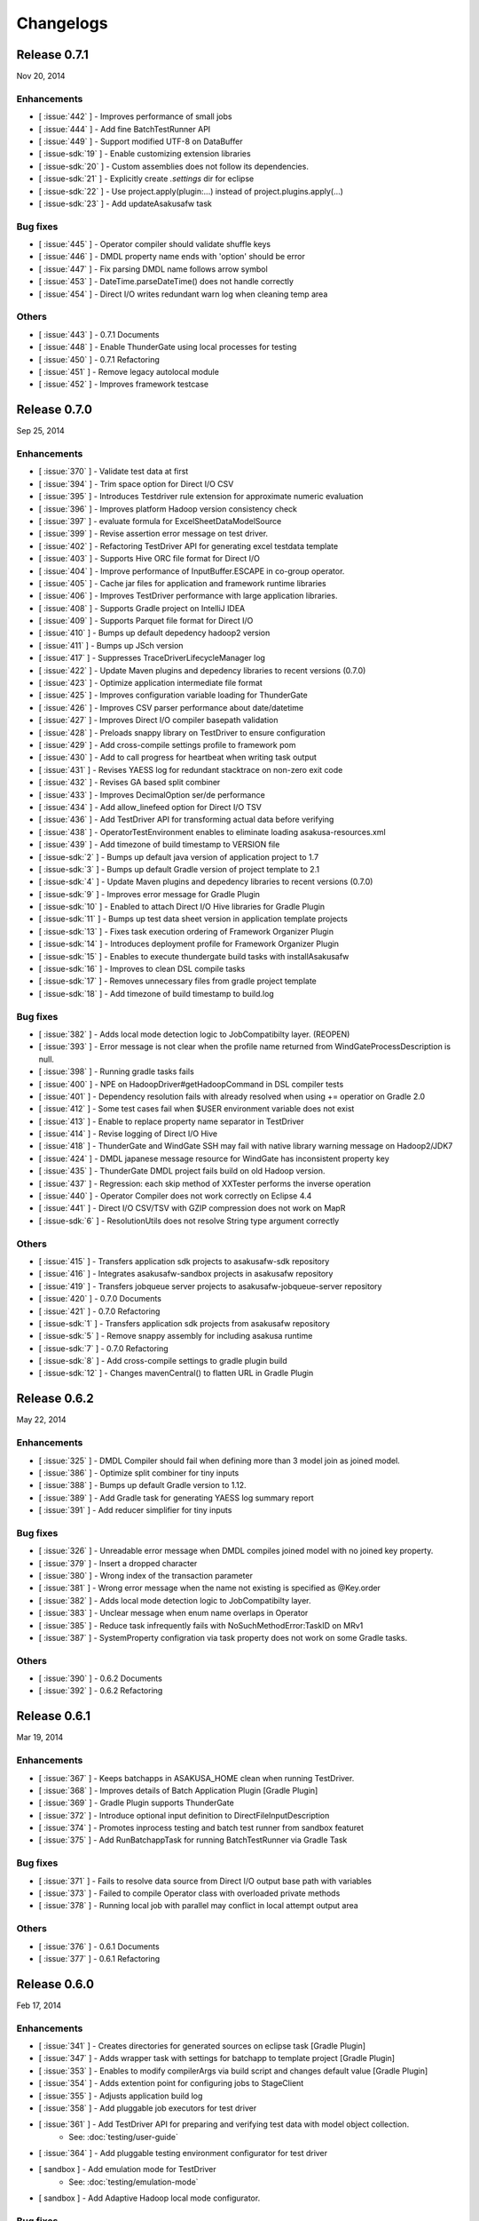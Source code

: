 ==========
Changelogs
==========

Release 0.7.1
=============
Nov 20, 2014

Enhancements
------------
* [ :issue:`442` ] - Improves performance of small jobs
* [ :issue:`444` ] - Add fine BatchTestRunner API
* [ :issue:`449` ] - Support modified UTF-8 on DataBuffer
* [ :issue-sdk:`19` ] - Enable customizing extension libraries
* [ :issue-sdk:`20` ] - Custom assemblies does not follow its dependencies.
* [ :issue-sdk:`21` ] - Explicitly create `.settings` dir for eclipse
* [ :issue-sdk:`22` ] - Use project.apply(plugin:...) instead of project.plugins.apply(...)
* [ :issue-sdk:`23` ] - Add updateAsakusafw task

Bug fixes
---------
* [ :issue:`445` ] - Operator compiler should validate shuffle keys
* [ :issue:`446` ] - DMDL property name ends with 'option' should be error
* [ :issue:`447` ] - Fix parsing DMDL name follows arrow symbol
* [ :issue:`453` ] - DateTime.parseDateTime() does not handle correctly
* [ :issue:`454` ] - Direct I/O writes redundant warn log when cleaning temp area

Others
------
* [ :issue:`443` ] - 0.7.1 Documents
* [ :issue:`448` ] - Enable ThunderGate using local processes for testing
* [ :issue:`450` ] - 0.7.1 Refactoring
* [ :issue:`451` ] - Remove legacy autolocal module
* [ :issue:`452` ] - Improves framework testcase

Release 0.7.0
=============
Sep 25, 2014

Enhancements
------------
* [ :issue:`370` ] - Validate test data at first
* [ :issue:`394` ] - Trim space option for Direct I/O CSV
* [ :issue:`395` ] - Introduces Testdriver rule extension for approximate numeric evaluation
* [ :issue:`396` ] - Improves platform Hadoop version consistency check
* [ :issue:`397` ] - evaluate formula for ExcelSheetDataModelSource
* [ :issue:`399` ] - Revise assertion error message on test driver.
* [ :issue:`402` ] - Refactoring TestDriver API for generating excel testdata template
* [ :issue:`403` ] - Supports Hive ORC file format for Direct I/O
* [ :issue:`404` ] - Improve performance of InputBuffer.ESCAPE in co-group operator.
* [ :issue:`405` ] - Cache jar files for application and framework runtime libraries
* [ :issue:`406` ] - Improves TestDriver performance with large application libraries.
* [ :issue:`408` ] - Supports Gradle project on IntelliJ IDEA
* [ :issue:`409` ] - Supports Parquet file format for Direct I/O
* [ :issue:`410` ] - Bumps up default depedency hadoop2 version
* [ :issue:`411` ] - Bumps up JSch version
* [ :issue:`417` ] - Suppresses TraceDriverLifecycleManager log
* [ :issue:`422` ] - Update Maven plugins and depedency libraries to recent versions (0.7.0)
* [ :issue:`423` ] - Optimize application intermediate file format
* [ :issue:`425` ] - Improves configuration variable loading for ThunderGate
* [ :issue:`426` ] - Improves CSV parser performance about date/datetime
* [ :issue:`427` ] - Improves Direct I/O compiler basepath validation
* [ :issue:`428` ] - Preloads snappy library on TestDriver to ensure configuration
* [ :issue:`429` ] - Add cross-compile settings profile to framework pom
* [ :issue:`430` ] - Add to call progress for heartbeat when writing task output
* [ :issue:`431` ] - Revises YAESS log for redundant stacktrace on non-zero exit code
* [ :issue:`432` ] - Revises GA based split combiner
* [ :issue:`433` ] - Improves DecimalOption ser/de performance
* [ :issue:`434` ] - Add allow_linefeed option for Direct I/O TSV
* [ :issue:`436` ] - Add TestDriver API for transforming actual data before verifying
* [ :issue:`438` ] - OperatorTestEnvironment enables to eliminate loading asakusa-resources.xml
* [ :issue:`439` ] - Add timezone of build timestamp to VERSION file
* [ :issue-sdk:`2` ] - Bumps up default java version of application project to 1.7
* [ :issue-sdk:`3` ] - Bumps up default Gradle version of project template to 2.1
* [ :issue-sdk:`4` ] - Update Maven plugins and depedency libraries to recent versions (0.7.0)
* [ :issue-sdk:`9` ] - Improves error message for Gradle Plugin
* [ :issue-sdk:`10` ] - Enabled to attach Direct I/O Hive libraries for Gradle Plugin
* [ :issue-sdk:`11` ] - Bumps up test data sheet version in application template projects
* [ :issue-sdk:`13` ] - Fixes task execution ordering of Framework Organizer Plugin
* [ :issue-sdk:`14` ] - Introduces deployment profile for Framework Organizer Plugin
* [ :issue-sdk:`15` ] - Enables to execute thundergate build tasks with installAsakusafw
* [ :issue-sdk:`16` ] - Improves to clean DSL compile tasks
* [ :issue-sdk:`17` ] - Removes unnecessary files from gradle project template
* [ :issue-sdk:`18` ] - Add timezone of build timestamp to build.log

Bug fixes
---------
* [ :issue:`382` ] - Adds local mode detection logic to JobCompatibilty layer. (REOPEN)
* [ :issue:`393` ] - Error message is not clear when the profile name returned from WindGateProcessDescription is null.
* [ :issue:`398` ] - Running gradle tasks fails
* [ :issue:`400` ] - NPE on HadoopDriver#getHadoopCommand in DSL compiler tests
* [ :issue:`401` ] - Dependency resolution fails with already resolved when using += operatior on Gradle 2.0
* [ :issue:`412` ] - Some test cases fail when $USER environment variable does not exist
* [ :issue:`413` ] - Enable to replace property name separator in TestDriver
* [ :issue:`414` ] - Revise logging of Direct I/O Hive
* [ :issue:`418` ] - ThunderGate and WindGate SSH may fail with native library warning message on Hadoop2/JDK7
* [ :issue:`424` ] - DMDL japanese message resource for WindGate has inconsistent property key
* [ :issue:`435` ] - ThunderGate DMDL project fails build on old Hadoop version.
* [ :issue:`437` ] - Regression: each skip method of XXTester performs the inverse operation
* [ :issue:`440` ] - Operator Compiler does not work correctly on Eclipse 4.4
* [ :issue:`441` ] - Direct I/O CSV/TSV with GZIP compression does not work on MapR
* [ :issue-sdk:`6` ] - ResolutionUtils does not resolve String type argument correctly

Others
------
* [ :issue:`415` ] - Transfers application sdk projects to asakusafw-sdk repository
* [ :issue:`416` ] - Integrates asakusafw-sandbox projects in asakusafw repository
* [ :issue:`419` ] - Transfers jobqueue server projects to asakusafw-jobqueue-server repository
* [ :issue:`420` ] - 0.7.0 Documents
* [ :issue:`421` ] - 0.7.0 Refactoring
* [ :issue-sdk:`1` ] - Transfers application sdk projects from asakusafw repository
* [ :issue-sdk:`5` ] - Remove snappy assembly for including asakusa runtime
* [ :issue-sdk:`7` ] - 0.7.0 Refactoring
* [ :issue-sdk:`8` ] - Add cross-compile settings to gradle plugin build
* [ :issue-sdk:`12` ] - Changes mavenCentral() to flatten URL in Gradle Plugin


Release 0.6.2
=============
May 22, 2014

Enhancements
------------
* [ :issue:`325` ] - DMDL Compiler should fail when defining more than 3 model join as joined model.
* [ :issue:`386` ] - Optimize split combiner for tiny inputs
* [ :issue:`388` ] - Bumps up default Gradle version to 1.12.
* [ :issue:`389` ] - Add Gradle task for generating YAESS log summary report
* [ :issue:`391` ] - Add reducer simplifier for tiny inputs

Bug fixes
---------
* [ :issue:`326` ] - Unreadable error message when DMDL compiles joined model with no joined key property.
* [ :issue:`379` ] - Insert a dropped character
* [ :issue:`380` ] - Wrong index of the transaction parameter
* [ :issue:`381` ] - Wrong error message when the name not existing is specified as @Key.order
* [ :issue:`382` ] - Adds local mode detection logic to JobCompatibilty layer.
* [ :issue:`383` ] - Unclear message when enum name overlaps in Operator
* [ :issue:`385` ] - Reduce task infrequently fails with NoSuchMethodError:TaskID on MRv1
* [ :issue:`387` ] - SystemProperty configration via task property does not work on some Gradle tasks.

Others
------
* [ :issue:`390` ] - 0.6.2 Documents
* [ :issue:`392` ] - 0.6.2 Refactoring

Release 0.6.1
=============
Mar 19, 2014

Enhancements
------------
* [ :issue:`367` ] - Keeps batchapps in ASAKUSA_HOME clean when running TestDriver.
* [ :issue:`368` ] - Improves details of Batch Application Plugin [Gradle Plugin]
* [ :issue:`369` ] - Gradle Plugin supports ThunderGate
* [ :issue:`372` ] - Introduce optional input definition to DirectFileInputDescription
* [ :issue:`374` ] - Promotes inprocess testing and batch test runner from sandbox featuret
* [ :issue:`375` ] - Add RunBatchappTask for running BatchTestRunner via Gradle Task

Bug fixes
---------
* [ :issue:`371` ] - Fails to resolve data source from Direct I/O output base path with variables
* [ :issue:`373` ] - Failed to compile Operator class with overloaded private methods
* [ :issue:`378` ] - Running local job with parallel may conflict in local attempt output area

Others
------
* [ :issue:`376` ] - 0.6.1 Documents
* [ :issue:`377` ] - 0.6.1 Refactoring

Release 0.6.0
=============
Feb 17, 2014

Enhancements
------------
* [ :issue:`341` ] - Creates directories for generated sources on eclipse task [Gradle Plugin]
* [ :issue:`347` ] - Adds wrapper task with settings for batchapp to template project [Gradle Plugin]
* [ :issue:`353` ] - Enables to modify compilerArgs via build script and changes default value [Gradle Plugin]
* [ :issue:`354` ] - Adds extention point for configuring jobs to StageClient
* [ :issue:`355` ] - Adjusts application build log
* [ :issue:`358` ] - Add pluggable job executors for test driver
* [ :issue:`361` ] - Add TestDriver API for preparing and verifying test data with model object collection.
    * See: :doc:`testing/user-guide`
* [ :issue:`364` ] - Add pluggable testing environment configurator for test driver
* [ sandbox ] - Add emulation mode for TestDriver
    * See: :doc:`testing/emulation-mode`
* [ sandbox ] - Add Adaptive Hadoop local mode configurator.

Bug fixes
---------
* [ :issue:`339` ] - Fix a closing tag name
* [ :issue:`343` ] - Incorrect hadoopWorkDirectory set on Gradle Plugin
* [ :issue:`344` ] - generateTestbook task should set headless option [Gradle Plugin]
* [ :issue:`350` ] - Fix a wrong Javadoc parameter explanation 
* [ :issue:`351` ] - Generates resources.prefs file in configuration phase [Gradle Plugin]
* [ :issue:`352` ] - Maven archetype has broken example script file
* [ :issue:`356` ] - Task inputs/outputs property does not evaluate correctly when changing that [Gradle Plugin] 
* [ :issue:`357` ] - TestDriver cannot accept an empty file as a JSON data input 
* [ :issue:`359` ] - Direct I/O does not detect data source correctly when using base path with valuables
* [ :issue:`360` ] - TestDriver fails on project with blank space path
* [ :issue:`362` ] - TestDriverBase#setFrameworkHomePath does not work
* [ :issue:`365` ] - Log message is not clear when ConfigurationProvider failed to find hadoop conf.
* [ :issue:`366` ] - Framework Organizer tasks should not define in afterEvaluate block possibly [Gradle Plugin]

Others
------
* [ :issue:`340` ] - Changes standard build system on documents to Gradle-based 
    * See: :doc:`application/gradle-plugin`
* [ :issue:`342` ] - Refactoring Gradle Plugin
* [ :issue:`345` ] - Prepare for 0.6.0 release
* [ :issue:`346` ] - 0.6.0 Documents
* [ :issue:`348` ] - Refactoring Gradle Template Project [Gradle Plugin] 
* [ :issue:`349` ] - Adds eclipse.preferences.version to asakusafw project prefs [Gradle Plugin]
* [ :issue:`363` ] - 0.6.0 Refactoring

Release 0.5.3
=============
Dec 24, 2013

Enhancements
------------
* [ :issue:`312` ] - Improvement of error message for invalid DMDL property name
* [ :issue:`313` ] - (Experimental) Supports Apache Hadoop 2.2.0
    * See: :doc:`product/target-platform`
    * See: :doc:`administration/deployment-hadoop2`
* [ :issue:`314` ] - Supports JDK 7
    * See: :doc:`product/target-platform`
    * See: :doc:`application/develop-with-jdk7`
* [ :issue:`315` ] - Supports latest version of MapR
    * See: :doc:`product/target-platform`
* [ :issue:`316` ] - Skips task execution if the input resource does not exist. [Gradle Plugin]
* [ :issue:`319` ] - Generates asakusafw project prefs on eclipse task. [Gradle Plugin]
    * See: :doc:`application/gradle-plugin`
* [ :issue:`321` ] - Changes archetype pom.xml repos order to avoid unnecessary access.
* [ :issue:`324` ] - TestDriver supports more than 256 columns in excel data template
    * See: [ :issue:`335` ]
* [ :issue:`327` ] - Unreadable error message when compiling Flow DSL with non-wired operateor
* [ :issue:`330` ] - Unreadable error message when Direct I/O may override another model output.
* [ :issue:`335` ] - (Experimental) Supports Excel 2007 (\*.xlsx) format on TestDriver
    * See: :doc:`testing/using-excel`
* [ :issue:`336` ] - Simplifies default log format settings on template project
* [ sandbox ] - Direct I/O-TSV supports data header
    * See: sandbox:`Direct I/OのTSVファイル連携 <directio/tsv.html>`

Bug fixes
---------
* [ :issue:`303` ] - (Reopened issue) TestDriver fails when installed framework version is older than project framework version.
* [ :issue:`317` ] - Fails standalone use of framework organizer plugin [Gradle Plugin]
* [ :issue:`318` ] - Fails compileTestJava task when main SourceSet file does not exist. [Gradle Plugin]
* [ :issue:`322` ] - Eclipse project encoding should set all the resources instead of individual source folder.

Others
------
* [ :issue:`320` ] - Bumps up default Gradle version.
* [ :issue:`323` ] - 0.5.3 Documents
* [ :issue:`329` ] - runtime.core.Result tend to misunderstand that cannot add multiple objects
* [ :issue:`337` ] - Fix typo
* [ :issue:`338` ] - Fix a valid CoGroup operator method
* [ sandbox ] - Revised documents using on Amazon EMR
    * See: :doc:`sandbox/asakusa-on-emr`

Release 0.5.2
=============
Nov 20, 2013

Enhancements
------------
* [ :issue:`300` ] - Region is null when a cycle exists in model dependencies
* [ :issue:`301` ] - New Build System based on Gradle
    * See: :doc:`application/gradle-plugin`
* [ :issue:`305` ] - Direct I/O-CSV supports compression and decompression
    * See: :doc:`directio/user-guide`
* [ :issue:`309` ] - TestDriver should clean compiler working directory after finishing runTest.
* [ Sandbox ] - Direct I/O-TSV supports compression and decompression
    * See: :doc:`sandbox/directio-tsv`

Bug fixes
---------
* [ :issue:`297` ] - "true","false","null" has leaked from the check of SimpleName
* [ :issue:`298` ] - Fix documentation bugs
* [ :issue:`299` ] - Fix documentation bugs
* [ :issue:`302` ] - YS-CORE-I01003 shows incorrect flowId
* [ :issue:`303` ] - TestDriver fails when installed framework version is older than project framework version.
* [ :issue:`304` ] - StageInputRecordReader throws NPE when closing unprepared RecordReader.
* [ :issue:`307` ] - Port name of MasterJoinUpdate has wrong in operator reference

Others
------
* [ :issue:`306` ] - Bumps up default dependency hadoop version
    * See: :doc:`product/target-platform`
* [ :issue:`308` ] - Updates document for using Direct I/O with splittable configuration on S3
    * See: :doc:`directio/user-guide`
* [ :issue:`310` ] - 0.5.2 Documentation
* [ :issue:`311` ] - 0.5.2 Refactoring

Release 0.5.1
=============
Jul 26, 2013

Others
------

Enhancements
------------
* [ :issue:`282` ] - Error message improvement in DMDL
* [ :issue:`287` ] - Manages application dependency libraries per project
    * See: :doc:`application/maven-archetype`
* [ :issue:`289` ] - Japanese message resources of DMDL Compiler
* [ :issue:`291` ] - Dataflow tracing on TestDriver
    * See: :doc:`testing/user-guide`
* [ :issue:`292` ] - Reduce memory usage of Java DOM library
* [ :issue:`294` ] - Skips tests not found JDK on Windows

Bug fixes
---------
* [ :issue:`284` ] - Tester assertion seems strange in case of verify key duplication
* [ :issue:`285` ] - Value of emum counted port at @MasterBranch operator
* [ :issue:`286` ] - Delete a wrong sentence.
* [ :issue:`288` ] - The useIncrementalCompilation option should disable on archetype default configuration.
* [ :issue:`295` ] - Regression: Failed to compile DMDL script on Windows.
* [ :issue:`296` ] - Dependency for hadoop on dmdl-java should have provided scope

Others
------
* [ :issue:`290` ] - 0.5.1 Documentation
* [ :issue:`293` ] - Update Maven plugins to recent versions (0.5.1)

Release 0.5.0
=============
May 9, 2013

Enhancements
------------
* [ :issue:`246` ] - Make retry interval of RetryableProcessProvider configurable
    * See: :doc:`windgate/user-guide`
* [ :issue:`249` ] - Improve error handling on FileSystem.listFiles().
* [ :issue:`250` ] - Introduce API Compatibility Layer between Hadoop 1.x and 2.x.
* [ :issue:`251` ] - Batchapp should not use unstable APIs directly.
* [ :issue:`252` ] - Improve local symlink file detection in cleaner.
* [ :issue:`253` ] - Improve debug logs in test driver.
* [ :issue:`254` ] - HADOOP_HOME should not use by default in component properties
* [ :issue:`259` ] - Enable to specify retry interval to Windgate Retryable Plugin
    * See: :doc:`windgate/user-guide`
* [ :issue:`260` ] - Obtains HADOOP_CONF via installed hadoop command
* [ :issue:`267` ] - Adds Java annotation for identifing Operator Factory Class
* [ :issue:`269` ] - Adds Java annotation for identifing Operator Factory Method
* [ :issue:`273` ] - Adds Java annotation for describing Batch DSL Specification
    * See: :doc:`dsl/user-guide`
* [ :issue:`274` ] - YAESS start log should output command line arguments completely
* [ :issue:`275` ] - Verifying Asakusa DSL
    * See: :doc:`dsl/user-guide`
* [ :issue:`276` ] - MapReduce Job Name should include Execution ID
* [ :issue:`277` ] - Simplifies application project configuration
    * See: :doc:`administration/framework-organizer`
* [ :issue:`279` ] - Keep flowpart parameters information for visualization capability
* [ :issue:`281` ] - Extra compiler plugin directories.

Bug fixes
---------
* [ :issue:`243` ] - DirectI/O user-guide AmazonS3-example typo
* [ :issue:`257` ] - Export target table does not clear when changing to DELETE query and exporting empty data.
* [ :issue:`258` ] - Example value of windgate profile should have same as defalut value
* [ :issue:`261` ] - Output port name of operators has wrong on operator reference.
* [ :issue:`262` ] - Fail to build framework on Windows
* [ :issue:`264` ] - DOM library generates model with wrong method invocation qualifier.
* [ :issue:`268` ] - Testdata Template Generator should output log before its completed


Others
------
* [ :issue:`248` ] - Changes default version and distribution of dependency Hadoop library
    * See: :doc:`product/target-platform`
* [ :issue:`255` ] - Update dependency testing libraries to recent versions
* [ :issue:`256` ] - 0.5.0 Documentation
* [ :issue:`263` ] - Refactor parent pom for introducing build-tools project
* [ :issue:`265` ] - Refactor parent pom for removing unnecessary dependencies
* [ :issue:`272` ] - Skips tests using Hadoop on Windows
* [ :issue:`278` ] - Update Maven plugins and depedency libraries to recent versions (0.5.0)

Release 0.4.0
=============
Aug 30, 2012

Enhancements
------------
* [ :issue:`78` ] - \*Tester should provide the way to define precision accuracy
    * See: :doc:`testing/user-guide`
* [ :issue:`115` ] - Manage assembly descriptor as part of Maven artifact.
* [ :issue:`128` ] - Retryable Processes for WindGate
    * See: :doc:`windgate/user-guide`
* [ :issue:`160` ] - Optimize execution plan for eliminating duplication of Operator
    * See: :doc:`dsl/user-guide`
* [ :issue:`179` ] - Batch application submodule mechanism 
    * See: :doc:`dsl/user-guide`
* [ :issue:`185` ] - Generate Input/Output Description for Direct I/O SequenceFile format
    * See: :doc:`directio/user-guide`
* [ :issue:`195` ] - support Apache Hadoop 1.0.x
    * See: :doc:`product/target-platform`
* [ :issue:`197` ] - Command line tools for operation
    * See: :doc:`administration/utility-tool-user-guide`
* [ :issue:`201` ] - Direct I/O output optimization
    * See: :doc:`directio/user-guide`
* [ :issue:`202` ] - Direct I/O cleaning DSL/CLI
    * See: :doc:`directio/user-guide`
    * See: :doc:`directio/tools-guide`
* [ :issue:`204` ] - Revise cleanup in YAESS
    * See: :doc:`yaess/user-guide`
* [ :issue:`208` ] - Direct I/O sequence file compression
    * See: :doc:`directio/user-guide`
* [ :issue:`209` ] - Logging improvement for YAESS
    * See: :doc:`yaess/log-table`
* [ :issue:`210` ] - Detects difference in build version of batch application at runtime
    * See: :doc:`yaess/user-guide`
* [ :issue:`212` ] - Logging improvement for Asakusa Runtime
* [ :issue:`213` ] - Enables WindGate to pass environment variables to remote processes via SSH
    * See: :doc:`windgate/user-guide`
* [ :issue:`214` ] - WindGate hadoop/direct basePath
    * See: :doc:`windgate/user-guide`
* [ :issue:`215` ] - Thundergate should use Hadoop configuration and classpath
* [ :issue:`218` ] - WindGate profile should allow to specify environment variables more properties
    * See: :doc:`windgate/user-guide`
* [ :issue:`219` ] - YAESS profile should allow to specify environment variables more properties
    * See: :doc:`yaess/user-guide`
* [ :issue:`222` ] - Performance tuning of CSV Parser
* [ :issue:`226` ] - Add version information in ASAKUSA_HOME
* [ :issue:`227` ] - Add build timestamp in application build log
* [ :issue:`232` ] - Improve sample application includes archetype
* [ :issue:`240` ] - Supports CDH3u5
    * See: :doc:`product/target-platform`

..  attention::
    Direct I/O is now generally available.

Bug fixes
---------
* [ :issue:`194` ] - WindGate log seems not correct
* [ :issue:`196` ] - Cleaner should use Hadoop libraries provided environment
* [ :issue:`211` ] - Unexpected exception thrown when log directory lost permission.
* [ :issue:`217` ] - Maven eclipse plugin may not create source directory for generating annotation processing
* [ :issue:`221` ] - Remove unnecessary eclipse configuration from archetype pom.xml
* [ :issue:`223` ] - Incorrect error message of CSV Parser
* [ :issue:`224` ] - Compiler does not stop when overwriting output error at batch compile
* [ :issue:`229` ] - Some of the test method of ThunderGate does not close JDBC resource
* [ :issue:`233` ] - Incorrect log level of ThunderGate
* [ :issue:`234` ] - BridgeInputFormat may cause StackOverFlowError with inconsistent framework environment
* [ :issue:`235` ] - BasePath not found error when connecting flow from Direct I/O input to WindGate output directly
* [ :issue:`236` ] - Redundant warning log for creating symlink on standalone mode
* [ :issue:`237` ] - Partitioners hash algorithm is not strong.
* [ :issue:`238` ] - DMDL Compiler generates DataModel Class incorrectly with hierarchical namespace attributes
* [ :issue:`239` ] - DMDL Compiler does not detect inconsistent type of join keys.
* [ :issue:`242` ] - TestDriver resolves working directory with user home directory

Revisions
---------
* [ :issue:`198` ] - Changes archetype composition
    * See: :doc:`application/maven-archetype`
* [ :issue:`207` ] - Legacy TestDriver should not use experimental shell script
* [ :issue:`220` ] - Rename asakusa-runtime.jar
* [ :issue:`225` ] - Changes default value of PartialAggregation parameter in Summarize operator

Others
------
* [ :issue:`70` ] - Need more detailed and easy-to-see documentation for logging and related maintainance
    * See: :doc:`windgate/log-table`
    * See: :doc:`yaess/log-table`
* [ :issue:`180` ] - WindGate log table document
    * See: :doc:`windgate/log-table`
* [ :issue:`181` ] - 0.4.0 Documentation
* [ :issue:`189` ] - Refoctoring for release 0.4.0
* [ :issue:`190` ] - Repackage javalang-tools
* [ :issue:`191` ] - Introduce hierarchical project structure to repository
* [ :issue:`192` ] - Update Maven plugins to recent versions
* [ :issue:`193` ] - Update dependency libraries to recent versions
* [ :issue:`199` ] - Clean project structure and project dependency for legacy classes
* [ :issue:`200` ] - Refactor assembly scripts
* [ :issue:`203` ] - Relocate each distribution fragments into suitable project
* [ :issue:`205` ] - Migrate JobQueue sorurces from asakusafw-sandbox repository
    * See: :doc:`yaess/jobqueue`
* [ :issue:`206` ] - 0.4.0 Javadoc
    * See: `Asakusa Framework API References (Version 0.4.0)`_
* [ :issue:`216` ] - Refoctoring Maven archetype for release 0.4.0

..  _`Asakusa Framework API References (Version 0.4.0)`: http://asakusafw.s3.amazonaws.com/documents/0.4.0/release/api/index.html

----

Release 0.2.6
=============
May 31, 2012

Enhancements
------------
* [ :issue:`84` ] - WindGate logging improvement
* [ :issue:`138` ] - Provide command script building cache for ThunderGate
    * See: :doc:`thundergate/cache`
* [ :issue:`139` ] - Specified index at duplication check for Exporter
* [ :issue:`143` ] - Specify the number of divisions to the output file of Direct I/O
    * See: :doc:`directio/user-guide`
* [ :issue:`145` ] - YAESS script for executing per JobFlow.
    * See: :doc:`yaess/user-guide`
* [ :issue:`147` ] - Generate Asakusa DSL analysis files at batch compile
    * See: :doc:`application/dsl-visualization`
* [ :issue:`148` ] - CoreOperators for eliminating to use CoreOperatorFactory
    * See: :doc:`dsl/operators`
* [ :issue:`149` ] - Run tests of archetypes in the integration-test phase of Maven.
* [ :issue:`150` ] - Report API implementation using Commons Logging.
    * See: :doc:`administration/deployment-runtime-plugins`
* [ :issue:`152` ] - Combines input splits
    * See: :doc:`administration/configure-hadoop-parameters`
* [ :issue:`153` ] - Multi-cluster support for YAESS
    * See: :doc:`yaess/multi-dispatch`
* [ :issue:`154` ] - Simple job queue for YAESS (experimental)
    * See: :doc:`yaess/jobqueue`
* [ :issue:`155` ] - Skip specifing jobflows on yaess-batch.
    * See: :doc:`yaess/user-guide`
* [ :issue:`156` ] - Write execution history per jobflow on YAESS.
    * See: :doc:`yaess/user-guide`
* [ :issue:`157` ] - Specify Java command-line option on YAESS
    * See: :doc:`yaess/user-guide`
* [ :issue:`159` ] - Logging Improvement for YAESS
    * See: :doc:`yaess/log-table`
* [ :issue:`162` ] - support CDH3u3
* [ :issue:`163` ] - Add exit code for retryable abend to ThunderGate
* [ :issue:`164` ] - ThunderGate loads configuration properties with asakusa-resources.xml
* [ :issue:`165` ] - Direct I/O supports SequenceFile format
    * See: :doc:`directio/user-guide`
* [ :issue:`166` ] - Optimize execution plan for reducing output file size
* [ :issue:`171` ] - Add default YAESS plugins to deployment archive.
    * See: :doc:`administration/deployment-with-directio`
    * See: :doc:`administration/deployment-with-windgate`
* [ :issue:`172` ] - Align log code in each log record
* [ :issue:`173` ] - support CDH3u4
* [ :issue:`176` ] - Select defalut hadoop mode of ThunderGate configuration installing to local
* [ :issue:`184` ] - YAESS command option running JobFlow serialized forcibly (experimental)

..  attention::
    Direct I/O is still an experimental feature.

Bug fixes
---------
* [ :issue:`140` ] - NPE when running DMDL Genarator without encoding option
* [ :issue:`141` ] - Code example for generated DMDL is wrong
* [ :issue:`144` ] - Failed with NPE when Direct I/O outputs with specifing date format
* [ :issue:`146` ] - Misleading description about batch compiler option
* [ :issue:`151` ] - Cause message which include exception is not shown when running WindGate with Postgresql
* [ :issue:`158` ] - Improper use of IOException on logging YAESS.
* [ :issue:`161` ] - Eliminates unnecessary output files in map task
* [ :issue:`167` ] - Batch application with distributed cache may not work on standalone mode
* [ :issue:`168` ] - Invalid script message to finalizer.sh and recoverer.sh
* [ :issue:`170` ] - Legacy TestDriver does not guarantee ordering to load test data sheet files.
* [ :issue:`175` ] - Multipart upload of S3 with Direct I/O does not work.
* [ :issue:`177` ] - File will not be split if @directio.csv.file_name is used
* [ :issue:`178` ] - The jar file without the necessity that the recoverer of ThunderGate reads is read
* [ :issue:`182` ] - build-cache.sh failed at reading import DSL property.
* [ :issue:`183` ] - DbImporterDescription has wrong description of JavaDoc.

Others
------
* [ :issue:`142` ] - 0.2.6 Documentation
* [ :issue:`169` ] - Refoctoring for release 0.2.6

----

Release 0.2.5
=============
Jan 31, 2012

Enhancements
------------
* [ :issue:`131` ] - Direct I/O - direct data access facility from Hadoop cluster
    * See: :doc:`directio/index`
* [ :issue:`134` ] - Original Apache Hadoop Support
    * See: :doc:`product/target-platform`
* [ :issue:`135` ] - Add pom.xml default settings of archetype for using Eclipse m2e plugin.

..  attention::
    Direct I/O is still an experimental feature.

Bug fixes
---------
* [ :issue:`137` ] - "Reduce output records" counter is wrong

Others
------
* [ :issue:`129` ] - 0.2.5 Documentation
* [ :issue:`130` ] - Refoctoring for release 0.2.5

----

Release 0.2.4
=============
Dec 19, 2011

Enhancements
------------

* [ :issue:`59` ] - Assembly support for batch project
* [ :issue:`82` ] - WindGate Documentaion
* [ :issue:`83` ] - WindGate performance improvement (still working)
* [ :issue:`87` ] - Difficult to distinguish <h2> and <h3> in documents
* [ :issue:`111` ] - WindGate for CSV files in local file system
* [ :issue:`112` ] - JdbcImporter/ExporterDescription should be auto generated
* [ :issue:`113` ] - Test driver should refer WindGate plug-ins
* [ :issue:`117` ] - JDBC Connection Properties should be configurable on WindGate
* [ :issue:`120` ] - WindGate should accept Java VM options
* [ :issue:`121` ] - The script files for build should externalize from application project
* [ :issue:`128` ] - Retryable Processes for WindGate (still working - Retryable Processes is still an experimental feature in this version) .

..  attention::
    WindGate is now generally available.

Revisions
---------
* [ :issue:`105` ] - Shoud there be existed a copy constructor at DecimalOption
* [ :issue:`114` ] - Change default configuration of archetype for WindGate for using local file (CSV) .
* [ :issue:`116` ] - Deployment archive for WindGate should be included files for running Hadoop on local.
* [ :issue:`123` ] - Archetype for ThunderGate should rename archetype ID.
* [ :issue:`126` ] - Deployment archive for WindGate should be included jsch for WindGate plugin

Bug fixes
---------
* [ :issue:`118` ] - ThunderGate raises unknown error if cache lock was conflicted
* [ :issue:`119` ] - ThunderGate recoverer and release cache lock have same job ID
* [ :issue:`124` ] - asakusa-resources.xml has incorrect default configuration.
* [ :issue:`125` ] - Show DMDL compiler usage when model generator failed.
* [ :issue:`127` ] - WindGate HadoopFS/SSH sometimes does not return exit status

Others
------
* [ :issue:`106` ] - 0.2.4 Documentation

----


Release 0.2.3
=============
Nov 16, 2011

Enhancements
------------
* [ :issue:`60` ] - Test driver message is not easy to understand
* [ :issue:`67` ] - Support fine grain verification on TestDriver
* [ :issue:`81` ] - support CDH3u1 
* [ :issue:`86` ] - Pluggable compare for \*Tester
* [ :issue:`91` ] - Enabled to dump all actual data when running testdriver.
    * See: :doc:`testing/user-guide`
* [ :issue:`92` ] - Difference report on \*Tester
    * See: :doc:`testing/user-guide`
* [ :issue:`93` ] - YAESS - Portable Workflow Processor
    * See: :doc:`yaess/index`
* [ :issue:`96` ] - Skip each phase of TestDriver execution.
    * See: :doc:`testing/user-guide`
* [ :issue:`98` ] - Cache for ThunderGate
    * See: :doc:`thundergate/cache`
* [ :issue:`99` ] - support CDH3u2
* [ :issue:`102` ] - Simplify test driver internal APIs

..  attention::
    WindGate is still an experimental feature.

Bug fixes
---------
* [ :issue:`85` ] - FileExporterDescription failed to output to multiple files
* [ :issue:`90` ] - typo in documents
* [ :issue:`95` ] - Extractor returns invalid return code
* [ :issue:`100` ] - Test driver fails with IllegalArgumentException if batch argument value for Context API includes space character
* [ :issue:`101` ] - "execution_id" is not available in BatchContext
* [ :issue:`103` ] - WindGate stays running after OutOfMemoryError is occurred
* [ :issue:`104` ] - dbcleaner.sh does not include in prod-db tarball.

Others
------
* [ :issue:`89` ] - 0.2.3 Documentation

----


Release 0.2.2
=============
Sep 29, 2011

Enhancements
------------
* [ :issue:`61` ] - ThunderGate log messages improvement
* [ :issue:`63` ] - Reduce dependency of MultipleOutputs
* [ :issue:`64` ] - Enable to input expect data from database table.
* [ :issue:`69` ] - WindGate
    * See: :doc:`windgate/index`
* [ :issue:`74` ] - Write framework version to build.log at batch compile

..  attention::
    WindGate is still an experimental feature.

Bug fixes
---------
* [ :issue:`53` ] - Batch compile error message on importer type unmatch seems strange
* [ :issue:`57` ] - Correct messages
* [ :issue:`58` ] - Error message when jobflow output missing is difficult to understand
* [ :issue:`65` ] - Redundant assert log message with date type.
* [ :issue:`71` ] - FlowPartTester#setOptimaze seems does not work
* [ :issue:`72` ] - Invalid summarize operation if grouping key is also used for aggregation
* [ :issue:`73` ] - Raised internal error if grouping key is an empty string
* [ :issue:`75` ] - It is cause error using excel file in jar as tester input
* [ :issue:`76` ] - It is difficult to understand message \*Tester test failed
* [ :issue:`77` ] - Exponent notation is not suitable \*Tester test message when DecimalOption assertion failed
* [ :issue:`80` ] - Failed to compile operator by using reserved keywords in Java for Enum constant

Others
------
* [ :issue:`54` ] - 0.2.2 Documentation

----

Release 0.2.1
=============
Jul 27, 2011

Enhancements
------------
* [ :issue:`38` ] - Supports CLOB for property type
    * See: :doc:`thundergate/with-dmdl`
* [ :issue:`41` ] - Support new operator "Extract"
    * See: :doc:`dsl/operators`
* [ :issue:`50` ] - Support new operator "Restructure"
    * See: :doc:`dsl/operators`

Bug fixes
---------
* [ :issue:`49` ] - Failed to synthesize record models with same property
* [ :issue:`51` ] - Repository url of pom.xml defines https unnecessarily

Others
------
* [ :issue:`52` ] - 0.2.1 Documentation

----

Release 0.2.0
=============
Jun 29, 2011

Enhancements
------------
* [ :issue:`10` ] - support CDH3u0
* [ :issue:`17` ] - New data model generator
    * See: :doc:`dmdl/index`
* [ :issue:`18` ] - Generic operators support
    * See: :doc:`dsl/generic-dataflow`
* [ :issue:`19` ] - TestDriver enhancement for loosely-coupled architecture
    * See: :doc:`testing/index`
* [ :issue:`23` ] - Floating point number support
    * See: :doc:`thundergate/with-dmdl`
* [ :issue:`32` ] - CoGroup/GroupSort for very large group
    * See: :doc:`dsl/operators`
* [ :issue:`36` ] - ThunderGate should show # of imported/exporting records

Revisions
---------
* [ :issue:`26` ] - modelgen should be bound to generate-sources phase (not process-resources phase).
* [ :issue:`40` ] - Enable compiler option "compressFlowPart" default value

Bug fixes
---------
* [ :issue:`3` ] - 'mvn test' fails if X window system is not available
* [ :issue:`4` ] - testtools.properties does not use on a project generated with archetype
* [ :issue:`5` ] - system property and environment variables "NS\_" -> "ASAKUSA\_" corresponding leakage of renaming
* [ :issue:`6` ] - The argument of FlowPartTestDriver#createIn should use <T> instead of <?>
* [ :issue:`7` ] - ThunderGate does not work on Ubuntu for using source command in shell scripts
* [ :issue:`8` ] - some asakusa-runtime tests fail because of the Windows NewLine Code
* [ :issue:`9` ] - empty cells are treaded as an invaid value in the Test Data Definition Sheet
* [ :issue:`11` ] - The cache file table on ThunderGate is unnecessary
* [ :issue:`12` ] - the unnecessary property of ThunderGate configration
* [ :issue:`13` ] - ThunderGate setup DDL must be modified when specified non default database name
* [ :issue:`14` ] - Cleaner does not check errors to get FileSystem
* [ :issue:`15` ] - Inefficient process of getting FileSystem in HDFSCleaner
* [ :issue:`16` ] - output.directory should be defined in build.properties instead of testtools.properties
* [ :issue:`20` ] - Build failed when mvn clean install
* [ :issue:`21` ] - Failed to create join tables from distributed cache
* [ :issue:`22` ] - the NOTICE file typo
* [ :issue:`24` ] - TestUtilsTest.testNormal failed in rare cases
* [ :issue:`27` ] - the logback-test.xml used old format.
* [ :issue:`28` ] - missing classpath exclude definition of pom.xml generated from archetype.
* [ :issue:`29` ] - stage planner does not expand nested flow parts
* [ :issue:`30` ] - bash dependency problems for some shell scripts
* [ :issue:`31` ] - Failed to "side data join" if input is not a SequenceFile
* [ :issue:`44` ] - Javac hides direct cause of compilation errors
* [ :issue:`46` ] - cleanHDFS.sh/cleanLocalFS.sh does not work.
* [ :issue:`47` ] - ThunderGate closes standard error stream unexpectedly

Others
------
* [ :issue:`25` ] - 0.2.0 Documentation

----

Release 0.1.0
=============
Mar 30, 2011

* The first release of Asakusa Framework.


